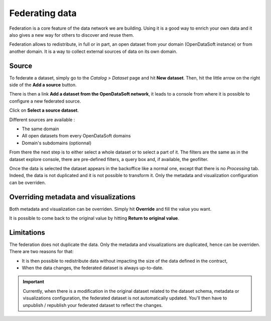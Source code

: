 Federating data
===============

Federation is a core feature of the data network we are building. Using it is a good way to enrich your own data and it also gives a new way for others to discover and reuse them.

.. ifconfig:: language == 'en'

    .. image:: images/federation__introduction--en.png
        :alt: Federation simple schema

.. ifconfig:: language == 'fr'

    .. image:: images/federation__introduction--fr.png
        :alt: Schema fédération simple

Federation allows to redistribute, in full or in part, an open dataset from your domain (OpenDataSoft instance) or from another domain. It is a way to collect external sources of data on its own domain.

Source
------

To federate a dataset, simply go to the *Catalog > Dataset* page and hit **New dataset**. Then, hit the little arrow on the right side of the **Add a source** button.

.. ifconfig:: language == 'en'

    .. image:: images/federation__source--en.jpg
        :alt: Federation source

.. ifconfig:: language == 'fr'

    .. image:: images/federation__source--fr.jpg
        :alt: Fédération source

There is then a link **Add a dataset from the OpenDataSoft network**, it leads to a console from where it is possible to configure a new federated source.

.. ifconfig:: language == 'en'

    .. image:: images/federation__config-source--en.jpg
        :alt: Federation source config

.. ifconfig:: language == 'fr'

    .. image:: images/federation__config-source--fr.jpg
        :alt: Fédération configuration source

Click on **Select a source dataset**.

.. ifconfig:: language == 'en'

    .. image:: images/federation__sources--en.jpg
        :alt: Federation sources

.. ifconfig:: language == 'fr'

    .. image:: images/federation__sources--fr.jpg
        :alt: Fédération sources

Different sources are available :

- The same domain
- All open datasets from every OpenDataSoft domains
- Domain's subdomains (optionnal)

From there the next step is to either select a whole dataset or to select a part of it. The filters are the same as in the dataset explore console, there are pre-defined filters, a query box and, if available, the geofilter.

.. ifconfig:: language == 'en'

    .. image:: images/federation__filter-source--en.jpg
        :alt: Federation filter source

.. ifconfig:: language == 'fr'

    .. image:: images/federation__filter-source--fr.jpg
        :alt: Fédération filtrer source

Once the data is selected the dataset appears in the backoffice like a normal one, except that there is no *Processing* tab. Indeed, the data is not duplicated and it is not possible to transform it. Only the metadata and visualization configuration can be overriden.

.. ifconfig:: language == 'en'

    .. image:: images/federation__federated-source--en.jpg
        :alt: Federation federated source

.. ifconfig:: language == 'fr'

    .. image:: images/federation__federated-source--fr.jpg
        :alt: Fédération source fédérée

Overriding metadata and visualizations
--------------------------------------

Both metadata and visualization can be overriden. Simply hit **Override** and fill the value you want.

.. ifconfig:: language == 'en'

    .. image:: images/federation__override-meta-1--en.jpg
        :alt: Federation override meta

.. ifconfig:: language == 'fr'

    .. image:: images/federation__override-meta-1--fr.jpg
        :alt: Fédération surcharger métadonnées

It is possible to come back to the original value by hitting **Return to original value**.


.. ifconfig:: language == 'en'

    .. image:: images/federation__override-meta-2--en.jpg
        :alt: Federation override meta

.. ifconfig:: language == 'fr'

    .. image:: images/federation__override-meta-2--fr.jpg
        :alt: Fédération surcharger métadonnées

Limitations
-----------

The federation does not duplicate the data. Only the metadata and visualizations are duplicated, hence can be overriden. There are two reasons for that:

- It is then possible to redistribute data without impacting the size of the data defined in the contract,
- When the data changes, the federated dataset is always up-to-date.

.. ifconfig:: language == 'en'

    .. image:: images/federation__explanation--en.png
        :alt: Federation schema

.. ifconfig:: language == 'fr'

    .. image:: images/federation__explanation--fr.png
        :alt: Schema fédération

.. important::
   Currently, when there is a modification in the original dataset related to the dataset schema, metadata or visualizations configuration, the federated dataset is not automatically updated. You'll then have to unpublish / republish your federated dataset to reflect the changes.
